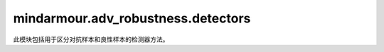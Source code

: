 mindarmour.adv_robustness.detectors
===================================

此模块包括用于区分对抗样本和良性样本的检测器方法。

.. py:class:: mindarmour.adv_robustness.detectors.DivergenceBasedDetector(auto_encoder, model, option='jsd', t=1, bounds=(0.0, 1.0))

    基于发散的检测器学习通过js发散来区分正常样本和对抗样本。

    参考文献：`MagNet: a Two-Pronged Defense against Adversarial Examples, by Dongyu Meng and Hao Chen, at CCS 2017. <https://arxiv.org/abs/1705.09064>`_。

    **参数：**

    - **auto_encoder** (Model) - 编码器模型。
    - **model** (Model) - 目标模型。
    - **option** (str) - 用于计算发散的方法。默认值：'jsd'。
    - **t** (int) - 用于克服数值问题的温度。默认值：1。
    - **bounds** (tuple) - 数据的上下界。以(clip_min, clip_max)的形式出现。默认值：(0.0, 1.0)。

    .. py:method:: detect_diff(inputs)    
   
        检测原始样本和重建样本之间的距离。

        距离由JSD计算。

        **参数：**

        - **inputs** (numpy.ndarray) - 输入样本。

        **返回：**

        - **float** - 距离。

        **异常：**

        - **NotImplementedError** - 不支持参数 `option` 。
        
.. py:class:: mindarmour.adv_robustness.detectors.EnsembleDetector(detectors, policy='vote')


    **参数：**

    - **detectors** (Union[tuple, list]) - 检测器方法列表。
    - **policy** (str) - 决策策略，取值可为'vote'、'all'、'any'。默认值：'vote'

    .. py:method:: detect_diff(inputs)    
   
        此方法在此类中不可用。

        **参数：**

        - **inputs** (Union[numpy.ndarray, list, tuple]) - 数据被用作创建对抗样本的引用。

        **异常：**

        - **NotImplementedError** - 此函数在集成中不可用。
        
    .. py:method:: detect(inputs)    
   
        从输入样本中检测对抗性示例。

        **参数：**

        - **inputs** (numpy.ndarray) - 输入样本。

        **返回：**

        - **list[int]** - 样本是否具有对抗性。如果res[i]=1，则索引为i的输入样本是对抗性的。

        **异常：**

        - **ValueError** - 不支持策略。
            
    .. py:method:: fit(inputs, labels=None)    
   
        像机器学习模型一样拟合检测器。此方法在此类中不可用。

        **参数：**

        - **inputs** (numpy.ndarray) - 计算阈值的数据。
        - **labels** (numpy.ndarray) - 数据的标签。默认值：None。

        **异常：**

        - **NotImplementedError** - 此函数在集成中不可用。
            
    .. py:method:: transform(inputs)    
   
        过滤输入样本中的对抗性噪声。
        此方法在此类中不可用。

        **参数：**

        - **inputs** (Union[numpy.ndarray, list, tuple]) - 数据被用作创建对抗样本的引用。

        **异常：**

        - **NotImplementedError** - 此函数在集成中不可用。
        
.. py:class:: mindarmour.adv_robustness.detectors.RegionBasedDetector(model, number_points=10, initial_radius=0.0, max_radius=1.0, search_step=0.01, degrade_limit=0.0, sparse=False)


    参考文献：`Mitigating evasion attacks to deep neural networks via region-based classification <https://arxiv.org/abs/1709.05583>`_。

    **参数：**

    - **model** (Model) - 目标模型。
    - **number_points** (int) - 从原始样本的超立方体生成的样本数。默认值：10。
    - **initial_radius** (float) - 超立方体的初始半径。默认值：0.0。
    - **max_radius** (float) - 超立方体的最大半径。默认值：1.0。
    - **search_step** (float) - 搜索半径期间增量。默认值：0.01。
    - **degrade_limit** (float) - 分类精度的可接受下降。默认值：0.0。
    - **sparse** (bool) - 如果为True，则输入标签为稀疏编码。如果为False，则输入标签为onehot编码。默认值：False。

    
    .. py:method:: detect_diff(inputs)    
   
        返回原始预测结果和基于区域的预测结果。

        **参数：**

        - **inputs** (numpy.ndarray) - 输入样本。

        **返回：**

        - **numpy.ndarray** - 输入样本的原始预测结果和基于区域的预测结果。
        
    .. py:method:: detect(inputs)    
   
        判断输入样本是否具有对抗性。

        **参数：**

        - **inputs** (numpy.ndarray) - 待判断的可疑样本。

        **返回：**

        - **list[int]** - 样本是否具有对抗性。如果res[i]=1，则索引为i的输入样本是对抗性的。

    .. py:method:: fit(inputs, labels=None)    
   
        训练检测器来决定最佳半径。

        **参数：**

        - **inputs** (numpy.ndarray) - 良性样本。
        - **labels** (numpy.ndarray) - 输入样本的ground truth标签。默认值：None。

        **返回：**

        - **float** - 最佳半径。
        
    .. py:method:: transform(inputs)    
   
        为输入样本生成超级立方体。

        **参数：**

        - **inputs** (numpy.ndarray) - 输入样本。

        **返回：**

        - **numpy.ndarray** - 超立方体对应于每个样本。
        
    .. py:method:: set_radius(radius)    
   
        设置半径。

        **参数：**

        - **radius** (float) - 区域的半径。
            
.. py:class:: mindarmour.adv_robustness.detectors.ErrorBasedDetector(auto_encoder, false_positive_rate=0.01, bounds=(0.0, 1.0))

    检测器重建输入样本，测量重建误差，并拒绝重建误差大的样本。

    参考文献：`MagNet: a Two-Pronged Defense against Adversarial Examples, by Dongyu Meng and Hao Chen, at CCS 2017. <https://arxiv.org/abs/1705.09064>`_。

    **参数：**

    - **auto_encoder** (Model) - 一个（训练过的）自动编码器，通过减少编码表示输入。
    - **false_positive_rate** (float) - 检测器的误报率。默认值：0.01。
    - **bounds** (tuple) - (clip_min, clip_max)。默认值：(0.0, 1.0)。

    .. py:method:: detect_diff(inputs)    

        检测原始样本和重建样本之间的距离。

        **参数：**

        - **inputs** (numpy.ndarray) - 输入样本。

        **返回：**

        - **float** - 重建样本和原始样本之间的距离。

    .. py:method:: detect(inputs)    
   
        检测输入样本是否具有对抗性。

        **参数：**

        - **inputs** (numpy.ndarray) - 待判断的可疑样本。

        **返回：**

        - **list[int]** - 样本是否具有对抗性。如果res[i]=1，则索引为i的输入样本是对抗性的。
        
    .. py:method:: fit(inputs, labels=None)    
   
        查找给定数据集的阈值，以区分对抗样本。

        **参数：**

        - **inputs** (numpy.ndarray) - 输入样本。
        - **labels** (numpy.ndarray) - 输入样本的标签。默认值：None。

        **返回：**

      - **float** - 区分对抗样本和良性样本的阈值。
        
    .. py:method:: transform(inputs)    
   
        重建输入样本。

        **参数：**

        - **inputs** (numpy.ndarray) - 输入样本。

        **返回：**

        - **numpy.ndarray** - 重建图像。
        
    .. py:method:: set_threshold(threshold)    
   
        设置参数阈值。

        **参数：**

        - **threshold** (float) - 检测阈值。
            
.. py:class:: mindarmour.adv_robustness.detectors.SimilarityDetector(trans_model, max_k_neighbor=1000, chunk_size=1000, max_buffer_size=10000, tuning=False, fpr=0.001)

    检测器测量相邻查询之间的相似性，并拒绝与以前的查询非常相似的查询。

    参考文献：`Stateful Detection of Black-Box Adversarial Attacks by Steven Chen, Nicholas Carlini, and David Wagner. at arxiv 2019 <https://arxiv.org/abs/1907.05587>`_。

    **参数：**

    - **trans_model** (Model) - 一个MindSpore模型，将输入数据编码为低维向量。
    - **max_k_neighbor** (int) - 最近邻的最大数量。默认值：1000。
    - **chunk_size** (int) - 缓冲区大小。默认值：1000。
    - **max_buffer_size** (int) - 最大缓冲区大小。默认值：10000。默认值：False。
    - **fpr** (float) - 合法查询序列上的误报率。默认值：0.001

    
    .. py:method:: detect_diff(inputs)    
   
        从输入样本中检测对抗样本，如常见机器学习模型中的predict_proba函数。

        **参数：**

        - **inputs** (Union[numpy.ndarray, list, tuple]) - 数据被用作创建对抗样本的引用。

        **异常：**

        - **NotImplementedError** - 此函数在类 `SimilarityDetector` 中不可用。
        
    .. py:method:: detect(inputs)    
   
        处理查询以检测黑盒攻击。

        **参数：**

        - **inputs** (numpy.ndarray) - 查询顺序。

        **异常：**

        - **ValueError** - 阈值或num_of_neighbors的参数不可用。
        
    .. py:method:: fit(inputs, labels=None)    
   
        处理输入训练数据以计算阈值。
        适当的阈值应确保假正率低于给定值。

        **参数：**

        - **inputs** (numpy.ndarray) - 用于计算阈值的训练数据。
        - **labels** (numpy.ndarray) - 训练数据的标签。

        **返回：**

        - **list[int]** - 最近邻的数量。

        - **list[float]** - 不同K的计算阈值。

        **异常：**

        - **ValueError** - 训练数据个数小于max_k_neighbor!
        
    .. py:method:: transform(inputs)    
   
        过滤输入样本中的对抗性噪声。

        **参数：**

        - **inputs** (Union[numpy.ndarray, list, tuple]) - 数据被用作创建对抗样本的引用。

        **异常：**

        - **NotImplementedError* - 此函数在类 `SimilarityDetector` 中不可用。
        
    .. py:method:: set_threshold(threshold)    
   
        设置参数num_of_neighbors和threshold。

        **参数：**

        - **num_of_neighbors** (int) - 最近邻的数量。
        - **threshold** (float) - 检测阈值。
        
    .. py:method:: clear_buffer()    
   
        清除缓冲区内存。
        
    .. py:method:: get_detected_queries()    
   
        获取检测到的查询的索引。

        **返回：**

        - **list[int]** - 检测到的恶意查询的序列号。
        
    .. py:method:: get_detection_interval()    
   
        获取相邻检测之间的间隔。

        **返回：**

        - **list[int]** - 相邻检测之间的查询数。
            
.. py:class:: mindarmour.adv_robustness.detectors.SpatialSmoothing(model, ksize=3, is_local_smooth=True, metric='l1', false_positive_ratio=0.05)

    基于空间平滑的检测方法。
    使用高斯滤波、中值滤波和均值滤波，模糊原始图像。当模型在样本模糊前后的预测值之间有很大的阈值差异时，将其判断为对抗样本。

    **参数：**

    - **model** (Model) - 目标模型。
    - **ksize** (int) - 平滑窗口大小。默认值：3。
    - **is_local_smooth** (bool) - 如果为True，则触发局部平滑。如果为False，则无局部平滑。默认值：True。
    - **metric** (str) - 距离方法。默认值：'l1'。
    - **false_positive_ratio** (float) - 良性样本上的假正率。默认值：0.05。

    
    .. py:method:: detect_diff(inputs)    
   
        返回输入样本与其平滑对应样本之间的原始距离值（在应用阈值之前）。

        **参数：**

        - **inputs** (numpy.ndarray) - 待判断的可疑样本。

        **返回：**

        - **float** - 距离。
        
    .. py:method:: detect(inputs)    
   
        检测输入样本是否为对抗样本。

        **参数：**

        - **inputs** (numpy.ndarray) - 待判断的可疑样本。

        **返回：**

        - **list[int]** - 样本是否具有对抗性。如果res[i]=1，则索引为i的输入样本是对抗性的。
        
    .. py:method:: fit(inputs, labels=None)    
   
        训练检测器来决定阈值。适当的阈值能够确保良性样本上的实际假正率小于给定值。

        **参数：**

        - **inputs** (numpy.ndarray) - 良性样本。
        - **labels** (numpy.ndarray) - 默认None。

        **返回：**

        - **float** - 阈值，大于该距离的距离报告为正，即对抗性。
        
    .. py:method:: set_threshold(threshold)    
   
        设置参数阈值。

        **参数：**

        - **threshold** (float) - 检测阈值。
            
